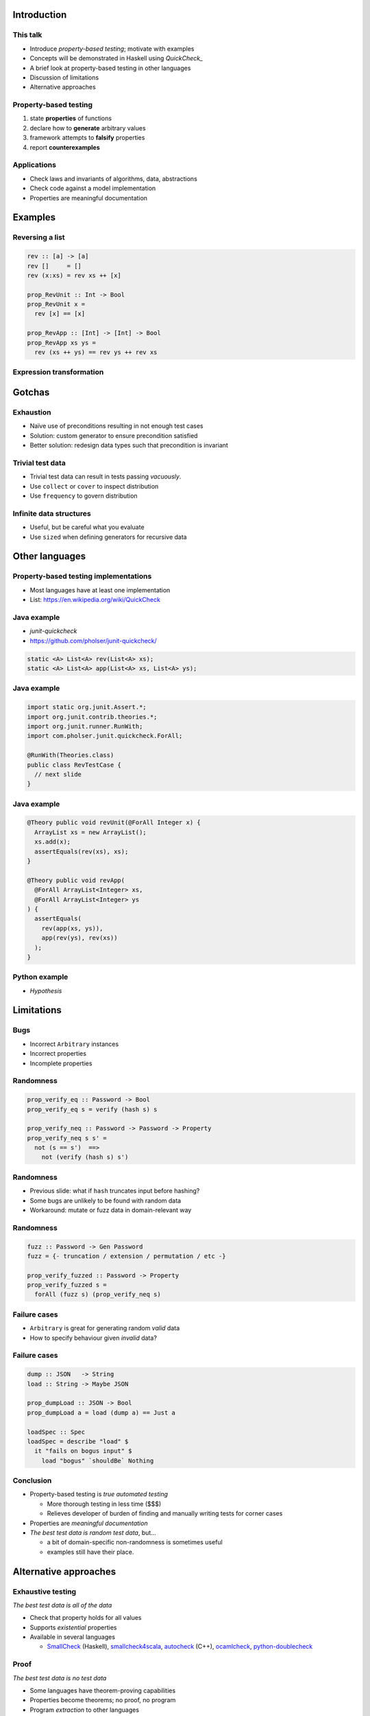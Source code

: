 ..
  Copyright 2015  Fraser Tweedale.

  This work is licensed under the Creative Commons Attribution 4.0
  International License. To view a copy of this license, visit
  http://creativecommons.org/licenses/by/4.0/.


************
Introduction
************

This talk
=========

- Introduce *property-based testing*; motivate with examples

- Concepts will be demonstrated in Haskell using *QuickCheck_*

- A brief look at property-based testing in other languages

- Discussion of limitations

- Alternative approaches

.. _QuickCheck: http://www.cse.chalmers.se/~rjmh/QuickCheck/


Property-based testing
======================

#. state **properties** of functions
#. declare how to **generate** arbitrary values
#. framework attempts to **falsify** properties
#. report **counterexamples**


Applications
============

- Check laws and invariants of algorithms, data, abstractions

- Check code against a model implementation

- Properties are meaningful documentation


********
Examples
********

Reversing a list
================

.. code:: haskell

  rev :: [a] -> [a]
  rev []     = []
  rev (x:xs) = rev xs ++ [x]

  prop_RevUnit :: Int -> Bool
  prop_RevUnit x =
    rev [x] == [x]

  prop_RevApp :: [Int] -> [Int] -> Bool
  prop_RevApp xs ys =
    rev (xs ++ ys) == rev ys ++ rev xs


Expression transformation
=========================


*******
Gotchas
*******

Exhaustion
==========

- Naïve use of preconditions resulting in not enough test cases

- Solution: custom generator to ensure precondition satisfied

- Better solution: redesign data types such that precondition is
  invariant


Trivial test data
=================

- Trivial test data can result in tests passing *vacuously*.

- Use ``collect`` or ``cover`` to inspect distribution

- Use ``frequency`` to govern distribution


Infinite data structures
========================

- Useful, but be careful what you evaluate

- Use ``sized`` when defining generators for recursive data



***************
Other languages
***************

Property-based testing implementations
======================================

- Most languages have at least one implementation

- List: https://en.wikipedia.org/wiki/QuickCheck

.. _pyqcy: https://pypi.python.org/pypi/pyqcy
.. _Functional Java: http://www.functionaljava.org/

Java example
============

- *junit-quickcheck*
- https://github.com/pholser/junit-quickcheck/

.. code:: java

  static <A> List<A> rev(List<A> xs);
  static <A> List<A> app(List<A> xs, List<A> ys);

Java example
============

.. code:: java

  import static org.junit.Assert.*;
  import org.junit.contrib.theories.*;
  import org.junit.runner.RunWith;
  import com.pholser.junit.quickcheck.ForAll;

  @RunWith(Theories.class)
  public class RevTestCase {
    // next slide
  }

Java example
============

.. code:: java

  @Theory public void revUnit(@ForAll Integer x) {
    ArrayList xs = new ArrayList();
    xs.add(x);
    assertEquals(rev(xs), xs);
  }

  @Theory public void revApp(
    @ForAll ArrayList<Integer> xs,
    @ForAll ArrayList<Integer> ys
  ) {
    assertEquals(
      rev(app(xs, ys)),
      app(rev(ys), rev(xs))
    );
  }


Python example
==============

- *Hypothesis*



***********
Limitations
***********

Bugs
====

- Incorrect ``Arbitrary`` instances

- Incorrect properties

- Incomplete properties


Randomness
==========

.. code:: haskell

  prop_verify_eq :: Password -> Bool
  prop_verify_eq s = verify (hash s) s

  prop_verify_neq :: Password -> Password -> Property
  prop_verify_neq s s' =
    not (s == s')  ==>
      not (verify (hash s) s')


Randomness
==========

- Previous slide: what if ``hash`` truncates input before hashing?

- Some bugs are unlikely to be found with random data

- Workaround: mutate or fuzz data in domain-relevant way


Randomness
==========

.. code:: haskell

  fuzz :: Password -> Gen Password
  fuzz = {- truncation / extension / permutation / etc -}

  prop_verify_fuzzed :: Password -> Property
  prop_verify_fuzzed s =
    forAll (fuzz s) (prop_verify_neq s)


Failure cases
=============

- ``Arbitrary`` is great for generating random *valid* data

- How to specify behaviour given *invalid* data?


Failure cases
=============

.. code:: haskell

  dump :: JSON   -> String
  load :: String -> Maybe JSON

  prop_dumpLoad :: JSON -> Bool
  prop_dumpLoad a = load (dump a) == Just a

  loadSpec :: Spec
  loadSpec = describe "load" $
    it "fails on bogus input" $
      load "bogus" `shouldBe` Nothing


Conclusion
==========

- Property-based testing is *true automated testing*

  - More thorough testing in less time ($$$)

  - Relieves developer of burden of finding and manually writing
    tests for corner cases

- Properties are *meaningful documentation*

- *The best test data is random test data*, but...

  - a bit of domain-specific non-randomness is sometimes useful

  - examples still have their place.


**********************
Alternative approaches
**********************

Exhaustive testing
==================

*The best test data is all of the data*

- Check that property holds for all values

- Supports *existential* properties

- Available in several languages

  - SmallCheck_ (Haskell),
    smallcheck4scala_,
    autocheck_ (C++),
    ocamlcheck_,
    `python-doublecheck`_

.. _SmallCheck: http://hackage.haskell.org/package/smallcheck
.. _smallcheck4scala: https://github.com/dwhjames/smallcheck4scala
.. _autocheck: https://github.com/thejohnfreeman/autocheck
.. _ocamlcheck: https://github.com/jamii/ocamlcheck
.. _python-doublecheck: https://github.com/kennknowles/python-doublecheck


Proof
=====

*The best test data is no test data*

- Some languages have theorem-proving capabilities

- Properties become theorems; no proof, no program

- Program *extraction* to other languages

- Completeness proofs

  - ``rev`` example: http://is.gd/EhanO1


Resources
=========

- *QuickCheck: A Lightweight Tool for Random Testing of Haskell
  Programs* (2000) Koen Claessen, John Hughes: http://is.gd/mpsY7G

- *Automated Unit Testing your Java using ScalaCheck* by Tony
  Morris: http://is.gd/j0R7qq

- UCSD CSE 230 lecture: http://is.gd/0YfxOr

- *QuickCheck: Beyond the Basics* by Dave Laing: http://is.gd/pGKnhg

- Recommended Haskell learning path:
  https://github.com/bitemyapp/learnhaskell


**********
Questions?
**********

Thanks for listening
====================

Copyright 2015, 2017  Fraser Tweedale

This work is licensed under the Creative Commons Attribution 4.0
International License. To view a copy of this license, visit
http://creativecommons.org/licenses/by/4.0/.

Email
  ``ftweedal@redhat.com``
Twitter
  ``@hackuador``
